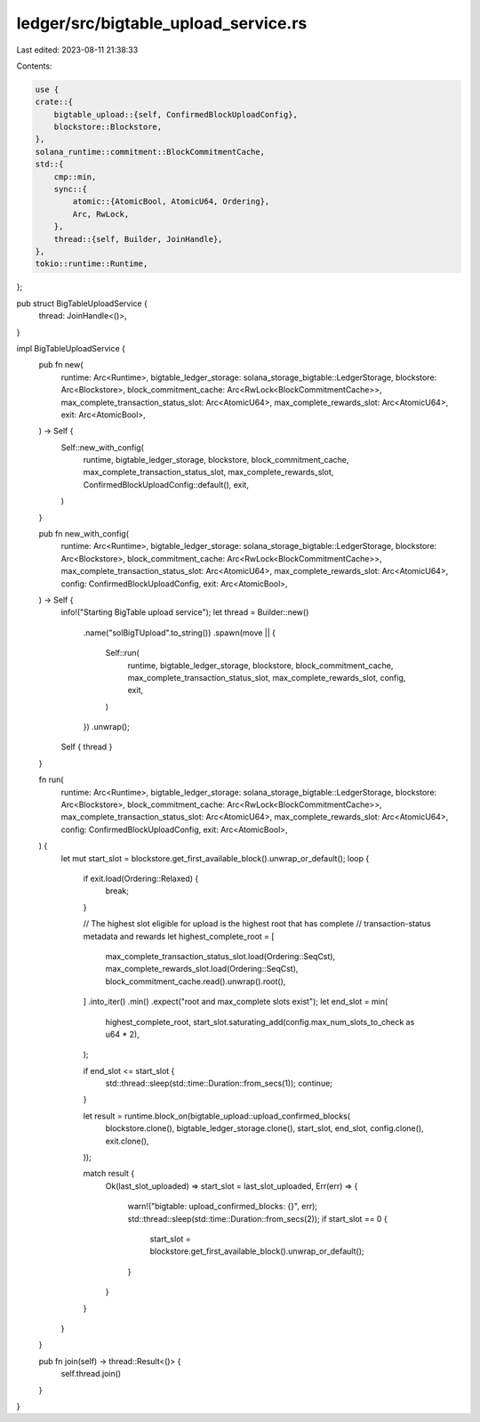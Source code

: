 ledger/src/bigtable_upload_service.rs
=====================================

Last edited: 2023-08-11 21:38:33

Contents:

.. code-block:: rs

    use {
    crate::{
        bigtable_upload::{self, ConfirmedBlockUploadConfig},
        blockstore::Blockstore,
    },
    solana_runtime::commitment::BlockCommitmentCache,
    std::{
        cmp::min,
        sync::{
            atomic::{AtomicBool, AtomicU64, Ordering},
            Arc, RwLock,
        },
        thread::{self, Builder, JoinHandle},
    },
    tokio::runtime::Runtime,
};

pub struct BigTableUploadService {
    thread: JoinHandle<()>,
}

impl BigTableUploadService {
    pub fn new(
        runtime: Arc<Runtime>,
        bigtable_ledger_storage: solana_storage_bigtable::LedgerStorage,
        blockstore: Arc<Blockstore>,
        block_commitment_cache: Arc<RwLock<BlockCommitmentCache>>,
        max_complete_transaction_status_slot: Arc<AtomicU64>,
        max_complete_rewards_slot: Arc<AtomicU64>,
        exit: Arc<AtomicBool>,
    ) -> Self {
        Self::new_with_config(
            runtime,
            bigtable_ledger_storage,
            blockstore,
            block_commitment_cache,
            max_complete_transaction_status_slot,
            max_complete_rewards_slot,
            ConfirmedBlockUploadConfig::default(),
            exit,
        )
    }

    pub fn new_with_config(
        runtime: Arc<Runtime>,
        bigtable_ledger_storage: solana_storage_bigtable::LedgerStorage,
        blockstore: Arc<Blockstore>,
        block_commitment_cache: Arc<RwLock<BlockCommitmentCache>>,
        max_complete_transaction_status_slot: Arc<AtomicU64>,
        max_complete_rewards_slot: Arc<AtomicU64>,
        config: ConfirmedBlockUploadConfig,
        exit: Arc<AtomicBool>,
    ) -> Self {
        info!("Starting BigTable upload service");
        let thread = Builder::new()
            .name("solBigTUpload".to_string())
            .spawn(move || {
                Self::run(
                    runtime,
                    bigtable_ledger_storage,
                    blockstore,
                    block_commitment_cache,
                    max_complete_transaction_status_slot,
                    max_complete_rewards_slot,
                    config,
                    exit,
                )
            })
            .unwrap();

        Self { thread }
    }

    fn run(
        runtime: Arc<Runtime>,
        bigtable_ledger_storage: solana_storage_bigtable::LedgerStorage,
        blockstore: Arc<Blockstore>,
        block_commitment_cache: Arc<RwLock<BlockCommitmentCache>>,
        max_complete_transaction_status_slot: Arc<AtomicU64>,
        max_complete_rewards_slot: Arc<AtomicU64>,
        config: ConfirmedBlockUploadConfig,
        exit: Arc<AtomicBool>,
    ) {
        let mut start_slot = blockstore.get_first_available_block().unwrap_or_default();
        loop {
            if exit.load(Ordering::Relaxed) {
                break;
            }

            // The highest slot eligible for upload is the highest root that has complete
            // transaction-status metadata and rewards
            let highest_complete_root = [
                max_complete_transaction_status_slot.load(Ordering::SeqCst),
                max_complete_rewards_slot.load(Ordering::SeqCst),
                block_commitment_cache.read().unwrap().root(),
            ]
            .into_iter()
            .min()
            .expect("root and max_complete slots exist");
            let end_slot = min(
                highest_complete_root,
                start_slot.saturating_add(config.max_num_slots_to_check as u64 * 2),
            );

            if end_slot <= start_slot {
                std::thread::sleep(std::time::Duration::from_secs(1));
                continue;
            }

            let result = runtime.block_on(bigtable_upload::upload_confirmed_blocks(
                blockstore.clone(),
                bigtable_ledger_storage.clone(),
                start_slot,
                end_slot,
                config.clone(),
                exit.clone(),
            ));

            match result {
                Ok(last_slot_uploaded) => start_slot = last_slot_uploaded,
                Err(err) => {
                    warn!("bigtable: upload_confirmed_blocks: {}", err);
                    std::thread::sleep(std::time::Duration::from_secs(2));
                    if start_slot == 0 {
                        start_slot = blockstore.get_first_available_block().unwrap_or_default();
                    }
                }
            }
        }
    }

    pub fn join(self) -> thread::Result<()> {
        self.thread.join()
    }
}


